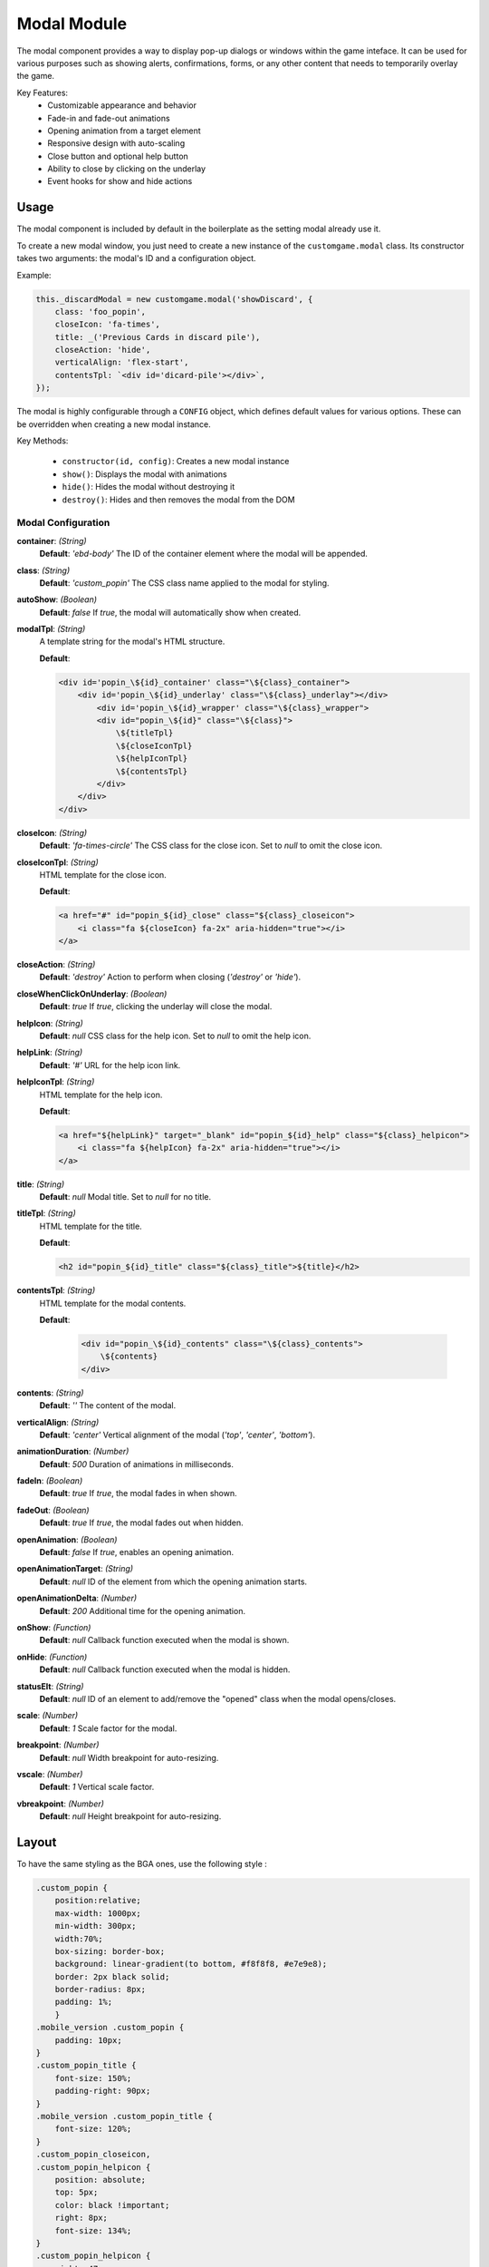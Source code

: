 Modal Module
============

The modal component provides a way to display pop-up dialogs or windows within the game inteface.
It can be used for various purposes such as showing alerts, confirmations, forms, or any other content that needs to temporarily overlay the game.


Key Features:
    - Customizable appearance and behavior
    - Fade-in and fade-out animations
    - Opening animation from a target element
    - Responsive design with auto-scaling
    - Close button and optional help button
    - Ability to close by clicking on the underlay
    - Event hooks for show and hide actions

Usage
-----

The modal component is included by default in the boilerplate as the setting modal already use it.

To create a new modal window, you just need to create a new instance of the ``customgame.modal`` class.
Its constructor takes two arguments: the modal's ID and a configuration object.

Example:

.. code-block:: js
    
        this._discardModal = new customgame.modal('showDiscard', {
            class: 'foo_popin',
            closeIcon: 'fa-times',
            title: _('Previous Cards in discard pile'),
            closeAction: 'hide',
            verticalAlign: 'flex-start',
            contentsTpl: `<div id='dicard-pile'></div>`,
        });
    
The modal is highly configurable through a ``CONFIG`` object, which defines default values for various options. These can be overridden when creating a new modal instance.

Key Methods:

    - ``constructor(id, config)``: Creates a new modal instance
    - ``show()``: Displays the modal with animations
    - ``hide()``: Hides the modal without destroying it
    - ``destroy()``: Hides and then removes the modal from the DOM

Modal Configuration
~~~~~~~~~~~~~~~~~~~

**container**: *(String)*  
    **Default**: `'ebd-body'`  
    The ID of the container element where the modal will be appended.

**class**: *(String)*  
    **Default**: `'custom_popin'`  
    The CSS class name applied to the modal for styling.

**autoShow**: *(Boolean)*  
    **Default**: `false`  
    If `true`, the modal will automatically show when created.

**modalTpl**: *(String)*  
    A template string for the modal's HTML structure.

    **Default**:  

    .. code-block:: html

        <div id='popin_\${id}_container' class="\${class}_container">
            <div id='popin_\${id}_underlay' class="\${class}_underlay"></div>
                <div id='popin_\${id}_wrapper' class="\${class}_wrapper">
                <div id="popin_\${id}" class="\${class}">
                    \${titleTpl}
                    \${closeIconTpl}
                    \${helpIconTpl}
                    \${contentsTpl}
                </div>
            </div>
        </div>

**closeIcon**: *(String)*  
    **Default**: `'fa-times-circle'`  
    The CSS class for the close icon. Set to `null` to omit the close icon.

**closeIconTpl**: *(String)*  
    HTML template for the close icon.

    **Default**:

    .. code-block:: html

        <a href="#" id="popin_${id}_close" class="${class}_closeicon">
            <i class="fa ${closeIcon} fa-2x" aria-hidden="true"></i>
        </a>

**closeAction**: *(String)*  
    **Default**: `'destroy'`  
    Action to perform when closing (`'destroy'` or `'hide'`).

**closeWhenClickOnUnderlay**: *(Boolean)*  
    **Default**: `true`  
    If `true`, clicking the underlay will close the modal.

**helpIcon**: *(String)*  
    **Default**: `null`  
    CSS class for the help icon. Set to `null` to omit the help icon.

**helpLink**: *(String)*  
    **Default**: `'#'`  
    URL for the help icon link.

**helpIconTpl**: *(String)*  
    HTML template for the help icon.

    **Default**:

    .. code-block:: html

        <a href="${helpLink}" target="_blank" id="popin_${id}_help" class="${class}_helpicon">
            <i class="fa ${helpIcon} fa-2x" aria-hidden="true"></i>
        </a>

**title**: *(String)*  
    **Default**: `null`  
    Modal title. Set to `null` for no title.

**titleTpl**: *(String)*  
    HTML template for the title.

    **Default**:

    .. code-block:: html

        <h2 id="popin_${id}_title" class="${class}_title">${title}</h2>

**contentsTpl**: *(String)*  
    HTML template for the modal contents.

    **Default**:

        .. code-block:: html

            <div id="popin_\${id}_contents" class="\${class}_contents">
                \${contents}
            </div>

**contents**: *(String)*  
    **Default**: `''`  
    The content of the modal.

**verticalAlign**: *(String)*  
    **Default**: `'center'`  
    Vertical alignment of the modal (`'top'`, `'center'`, `'bottom'`).

**animationDuration**: *(Number)*  
    **Default**: `500`  
    Duration of animations in milliseconds.

**fadeIn**: *(Boolean)*  
    **Default**: `true`  
    If `true`, the modal fades in when shown.

**fadeOut**: *(Boolean)*  
    **Default**: `true`  
    If `true`, the modal fades out when hidden.

**openAnimation**: *(Boolean)*  
    **Default**: `false`  
    If `true`, enables an opening animation.

**openAnimationTarget**: *(String)*  
    **Default**: `null`  
    ID of the element from which the opening animation starts.

**openAnimationDelta**: *(Number)*  
    **Default**: `200`  
    Additional time for the opening animation.

**onShow**: *(Function)*  
    **Default**: `null`  
    Callback function executed when the modal is shown.

**onHide**: *(Function)*  
    **Default**: `null`  
    Callback function executed when the modal is hidden.

**statusElt**: *(String)*  
    **Default**: `null`  
    ID of an element to add/remove the "opened" class when the modal opens/closes.

**scale**: *(Number)*  
    **Default**: `1`  
    Scale factor for the modal.

**breakpoint**: *(Number)*  
    **Default**: `null`  
    Width breakpoint for auto-resizing.

**vscale**: *(Number)*  
    **Default**: `1`  
    Vertical scale factor.

**vbreakpoint**: *(Number)*  
    **Default**: `null`  
    Height breakpoint for auto-resizing.


Layout
------

To have the same styling as the BGA ones, use the following style :

.. code-block:: css

    .custom_popin {
        position:relative;
        max-width: 1000px;
        min-width: 300px;
        width:70%;
        box-sizing: border-box;
        background: linear-gradient(to bottom, #f8f8f8, #e7e9e8);
        border: 2px black solid;
        border-radius: 8px;
        padding: 1%;
        }
    .mobile_version .custom_popin {
        padding: 10px;
    }
    .custom_popin_title {
        font-size: 150%;
        padding-right: 90px;
    }
    .mobile_version .custom_popin_title {
        font-size: 120%;
    }
    .custom_popin_closeicon,
    .custom_popin_helpicon {
        position: absolute;
        top: 5px;
        color: black !important;
        right: 8px;
        font-size: 134%;
    }
    .custom_popin_helpicon {
        right: 47px;
    }
    .notouch-device .custom_popin_closeicon:hover,
    .notouch-device .custom_popin_helpicon:hover {
        color: #555555 !important;
    }